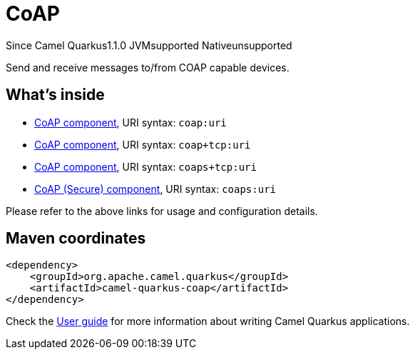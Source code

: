 // Do not edit directly!
// This file was generated by camel-quarkus-maven-plugin:update-extension-doc-page

[[coap]]
= CoAP
:page-aliases: extensions/coap.adoc
:cq-since: 1.1.0
:cq-artifact-id: camel-quarkus-coap
:cq-native-supported: false
:cq-status: Preview
:cq-description: Send and receive messages to/from COAP capable devices.
:cq-deprecated: false
:cq-targetRuntime: JVM

[.badges]
[.badge-key]##Since Camel Quarkus##[.badge-version]##1.1.0## [.badge-key]##JVM##[.badge-supported]##supported## [.badge-key]##Native##[.badge-unsupported]##unsupported##

Send and receive messages to/from COAP capable devices.

== What's inside

* https://camel.apache.org/components/latest/coap-component.html[CoAP component], URI syntax: `coap:uri`
* https://camel.apache.org/components/latest/coap+tcp-component.html[CoAP component], URI syntax: `coap+tcp:uri`
* https://camel.apache.org/components/latest/coaps+tcp-component.html[CoAP component], URI syntax: `coaps+tcp:uri`
* https://camel.apache.org/components/latest/coaps-component.html[CoAP (Secure) component], URI syntax: `coaps:uri`

Please refer to the above links for usage and configuration details.

== Maven coordinates

[source,xml]
----
<dependency>
    <groupId>org.apache.camel.quarkus</groupId>
    <artifactId>camel-quarkus-coap</artifactId>
</dependency>
----

Check the xref:user-guide/index.adoc[User guide] for more information about writing Camel Quarkus applications.
